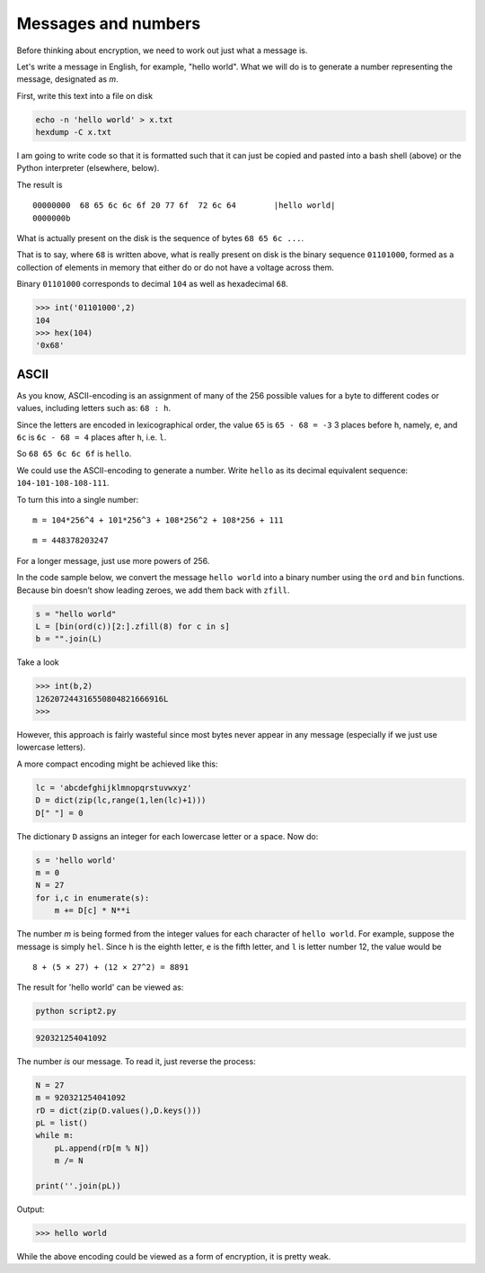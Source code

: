 .. message:

####################
Messages and numbers
####################

Before thinking about encryption, we need to work out just what a message is.  

Let's write a message in English, for example, "hello world".  What we will do is to generate a number representing the message, designated as *m*. 

First, write this text into a file on disk

.. code-block:: bash

    echo -n 'hello world' > x.txt
    hexdump -C x.txt             

I am going to write code so that it is formatted such that it can just be copied and pasted into a bash shell (above) or the Python interpreter (elsewhere, below).

The result is

::

    00000000  68 65 6c 6c 6f 20 77 6f  72 6c 64        |hello world|
    0000000b


What is actually present on the disk is the sequence of bytes ``68 65 6c ...``. 

That is to say, where ``68`` is written above, what is really present on disk is the binary sequence ``01101000``, formed as a collection of elements in memory that either do or do not have a voltage across them.

Binary ``01101000`` corresponds to decimal ``104`` as well as hexadecimal ``68``.

>>> int('01101000',2)
104
>>> hex(104)
'0x68'

-----
ASCII
-----

As you know, ASCII-encoding is an assignment of many of the 256 possible values for a byte to different codes or values, including letters such as:  ``68 : h``.  

Since the letters are encoded in lexicographical order, the value ``65`` is ``65 - 68 = -3`` 3 places before ``h``, namely, ``e``, and ``6c`` is ``6c - 68 = 4`` places after ``h``, i.e. ``l``.  

So ``68 65 6c 6c 6f`` is ``hello``.

We could use the ASCII-encoding to generate a number.  Write ``hello`` as its decimal equivalent sequence:  ``104-101-108-108-111``.  

To turn this into a single number:

::

    m = 104*256^4 + 101*256^3 + 108*256^2 + 108*256 + 111

::

    m = 448378203247

For a longer message, just use more powers of 256.

In the code sample below, we convert the message ``hello world`` into a binary number using the ``ord`` and ``bin`` functions. Because bin doesn’t show leading zeroes, we add them back with ``zfill``.

.. code-block:: python

    s = "hello world"
    L = [bin(ord(c))[2:].zfill(8) for c in s]      
    b = "".join(L)

Take a look

>>> int(b,2)
126207244316550804821666916L
>>>

However, this approach is fairly wasteful since most bytes never appear in any message (especially if we just use lowercase letters).

A more compact encoding might be achieved like this:

.. code-block:: python

    lc = 'abcdefghijklmnopqrstuvwxyz'
    D = dict(zip(lc,range(1,len(lc)+1)))
    D[" "] = 0


The dictionary ``D`` assigns an integer for each lowercase letter or a space. Now do:

.. code-block:: python

    s = 'hello world'
    m = 0
    N = 27
    for i,c in enumerate(s):
        m += D[c] * N**i
        
The number *m* is being formed from the integer values for each character of ``hello world``. For example, suppose the message is simply ``hel``.  Since ``h`` is the eighth letter, ``e`` is the fifth letter, and ``l`` is letter number 12, the value would be

::

    8 + (5 × 27) + (12 × 27^2) = 8891

The result for 'hello world' can be viewed as:

.. code-block:: bash

    python script2.py

.. code-block:: bash

    920321254041092

The number *is* our message. To read it, just reverse the process:

.. code-block:: python

    N = 27
    m = 920321254041092
    rD = dict(zip(D.values(),D.keys()))
    pL = list()
    while m:
        pL.append(rD[m % N])
        m /= N

    print(''.join(pL))
        
Output:

>>> hello world

While the above encoding could be viewed as a form of encryption, it is pretty weak.